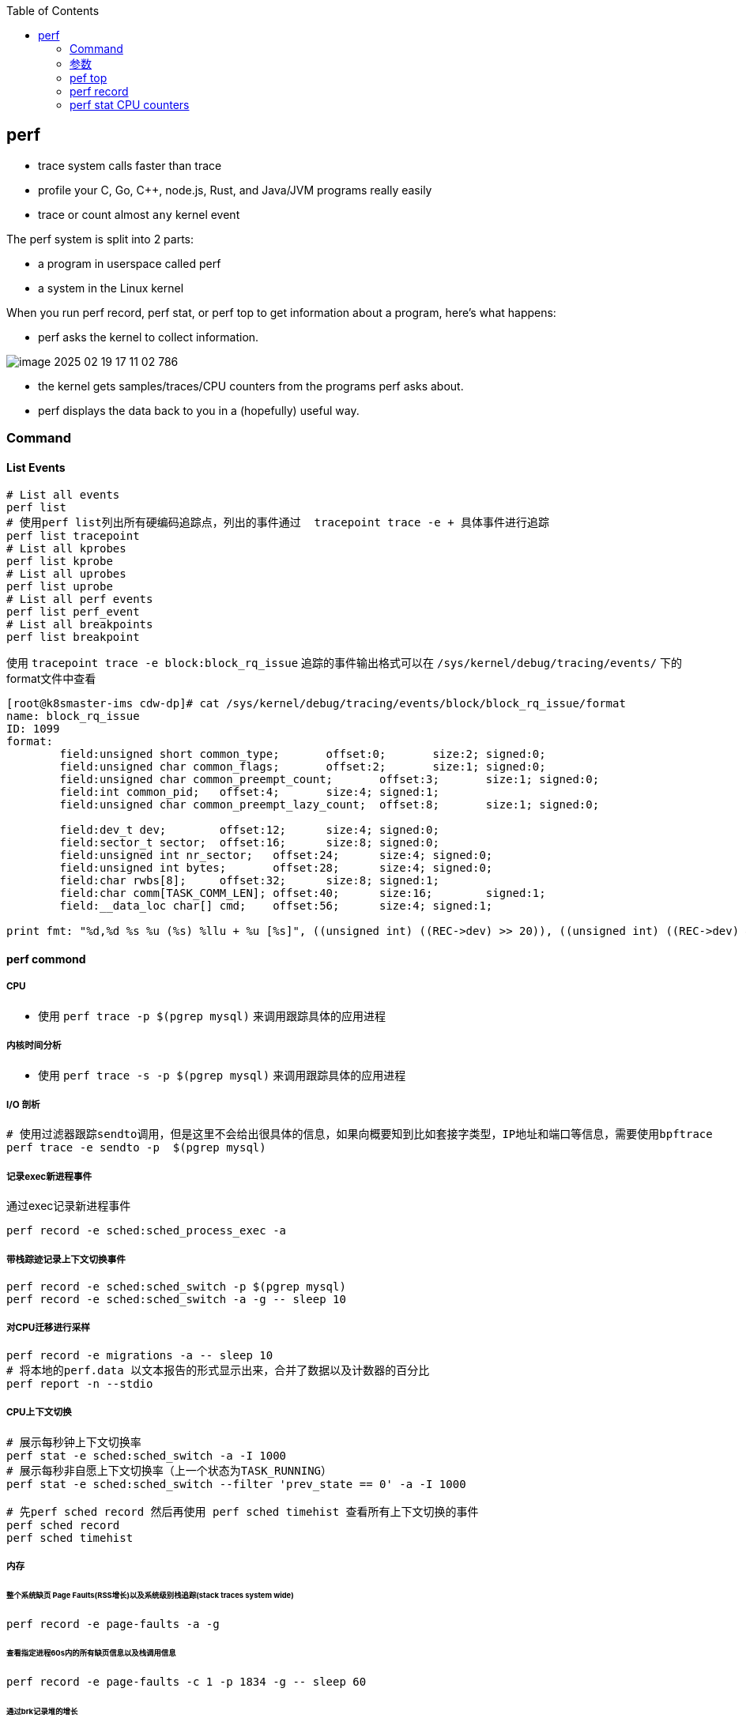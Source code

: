 :toc:

// 保证所有的目录层级都可以正常显示图片
:path: linux/
:imagesdir: ../image/

// 只有book调用的时候才会走到这里
ifdef::rootpath[]
:imagesdir: {rootpath}{path}{imagesdir}
endif::rootpath[]

== perf

- trace system calls faster than trace
- profile your C, Go, C++, node.js, Rust, and Java/JVM programs really easily
- trace or count almost `any` kernel event

The perf system is split into 2 parts:

- a program in userspace called perf
- a system in the Linux kernel

When you run perf record, perf stat, or perf top to get information about a program, here's what happens:

- perf asks the kernel to collect information.

image::../image/linux/image-2025-02-19-17-11-02-786.png[]

- the kernel gets samples/traces/CPU counters from the programs perf asks about.
- perf displays the data back to you in a (hopefully) useful way.

=== Command

==== List Events

[source,bash]
----
# List all events
perf list
# 使用perf list列出所有硬编码追踪点，列出的事件通过  tracepoint trace -e + 具体事件进行追踪
perf list tracepoint
# List all kprobes
perf list kprobe
# List all uprobes
perf list uprobe
# List all perf events
perf list perf_event
# List all breakpoints
perf list breakpoint
----

使用 `tracepoint trace -e block:block_rq_issue` 追踪的事件输出格式可以在 `/sys/kernel/debug/tracing/events/` 下的format文件中查看

[source,bash]
----
[root@k8smaster-ims cdw-dp]# cat /sys/kernel/debug/tracing/events/block/block_rq_issue/format
name: block_rq_issue
ID: 1099
format:
        field:unsigned short common_type;       offset:0;       size:2; signed:0;
        field:unsigned char common_flags;       offset:2;       size:1; signed:0;
        field:unsigned char common_preempt_count;       offset:3;       size:1; signed:0;
        field:int common_pid;   offset:4;       size:4; signed:1;
        field:unsigned char common_preempt_lazy_count;  offset:8;       size:1; signed:0;

        field:dev_t dev;        offset:12;      size:4; signed:0;
        field:sector_t sector;  offset:16;      size:8; signed:0;
        field:unsigned int nr_sector;   offset:24;      size:4; signed:0;
        field:unsigned int bytes;       offset:28;      size:4; signed:0;
        field:char rwbs[8];     offset:32;      size:8; signed:1;
        field:char comm[TASK_COMM_LEN]; offset:40;      size:16;        signed:1;
        field:__data_loc char[] cmd;    offset:56;      size:4; signed:1;

print fmt: "%d,%d %s %u (%s) %llu + %u [%s]", ((unsigned int) ((REC->dev) >> 20)), ((unsigned int) ((REC->dev) & ((1U << 20) - 1))), REC->rwbs, REC->bytes, __get_str(cmd), (unsigned long long)REC->sector, REC->nr_sector, REC->comm
----

==== perf commond

===== CPU

- 使用 `perf trace -p $(pgrep mysql)` 来调用跟踪具体的应用进程

===== 内核时间分析

- 使用 `perf trace -s -p $(pgrep mysql)` 来调用跟踪具体的应用进程

===== I/O 剖析

[source,bash]
----
# 使用过滤器跟踪sendto调用，但是这里不会给出很具体的信息，如果向概要知到比如套接字类型，IP地址和端口等信息，需要使用bpftrace
perf trace -e sendto -p  $(pgrep mysql)
----

===== 记录exec新进程事件

通过exec记录新进程事件

[source,bash]
----
perf record -e sched:sched_process_exec -a
----

===== 带栈踪迹记录上下文切换事件

[source,bash]
----
perf record -e sched:sched_switch -p $(pgrep mysql)
perf record -e sched:sched_switch -a -g -- sleep 10
----

===== 对CPU迁移进行采样

[source,bash]
----
perf record -e migrations -a -- sleep 10
# 将本地的perf.data 以文本报告的形式显示出来，合并了数据以及计数器的百分比
perf report -n --stdio
----

===== CPU上下文切换

[source,bash]
----
# 展示每秒钟上下文切换率
perf stat -e sched:sched_switch -a -I 1000
# 展示每秒非自愿上下文切换率（上一个状态为TASK_RUNNING）
perf stat -e sched:sched_switch --filter 'prev_state == 0' -a -I 1000

# 先perf sched record 然后再使用 perf sched timehist 查看所有上下文切换的事件
perf sched record
perf sched timehist
----

===== 内存

====== 整个系统缺页 Page Faults(RSS增长)以及系统级别栈追踪(stack traces system wide)

[source,bash]
----
perf record -e page-faults -a -g
----

====== 查看指定进程60s内的所有缺页信息以及栈调用信息

[source,bash]
----
perf record -e page-faults -c 1 -p 1834 -g -- sleep 60
----

====== 通过brk记录堆的增长

[source,bash]
----
perf record -e syscalls:sys_enter_brk -a -g
----

====== 跟踪页在NUMA系统上的页迁移情况

[source,bash]
----
perf record -e migrate:mm_migrate_pages -a
----

====== *vmscan* 虚拟内存扫描

在 Linux 内核中，vmscan（Virtual Memory Scan）指的是内核用于回收内存的一系列机制和过程。当系统的可用内存不足时，vmscan 会尝试通过回收各种类型的页面来释放内存，从而为新的分配请求腾出空间。这个过程涉及到扫描和评估系统中的不同页面，以决定哪些页面可以被安全地回收。

vmscan 的主要功能

1. **页面回收**：当物理内存接近耗尽时，vmscan 会启动页面回收进程，从内存中移除不常用的数据页，并将其写回到交换分区（swap）或者文件系统中。
2. **页面扫描**：vmscan 会扫描不同的页面列表（如活动列表、非活动列表等），以找到可以回收的页面。
3. **平衡内存使用**：通过调整不同页面列表之间的页面分布，确保系统的内存使用处于最佳状态。

相关事件

在性能监控工具（如 `perf`）或系统监视器中提到的 "vmscan" 事件通常指与上述过程相关的特定内核操作或状态变化。例如：

- **pgscan_kswapd**: kswapd 是负责后台页面回收的守护进程。此计数表示由 kswapd 扫描的页面数量。
- **pgscan_direct**: 表示直接页面回收过程中扫描的页面数量。
- **pgsteal**: 表示从页面缓存或其他内存池中实际回收的页面数量。
- **vmeff** (VM efficiency): 页面盗取率与页面扫描率的比率，反映了页面回收的效率。

[source,bash]
----
perf record -e 'vmscan:*' -a -- sleep 10
# 显示每秒vmscan事件, 1000ms
perf record -e 'vmscan:*' -a -I 1000
----

> 请注意，上面的例子可能不会直接工作，因为具体的 vmscan 事件名可能有所不同。你需要根据你的内核版本和架构检查 `perf list` 命令输出，找出正确的事件名称。

====== *kmem* 内核内存分配与释放相关事件

在 Linux 内核性能分析中，`kmem` 相关的事件指的是与内核内存分配和释放相关的操作。这些事件可以帮助开发者和系统管理员了解内核如何管理其内存，识别潜在的性能瓶颈或内存泄漏问题。通过使用性能监控工具如 `perf`，可以记录和分析这些事件。

kmem 事件概述

1. **内核内存分配**：当内核需要为自身操作或其他模块分配内存时触发。
2. **内核内存释放**：当不再需要某块内存时，内核将其释放回空闲池时触发。
3. **Slab 分配器活动**：Linux 使用 slab 分配器来高效地管理内核对象的内存分配，相关事件可以展示 slab 分配器的行为。

要使用 `perf` 工具记录 `kmem` 相关事件，首先需要查看你的系统支持哪些具体的 kmem 事件。这可以通过运行 `perf list` 命令来实现。然后，你可以针对特定的 kmem 事件进行采样。下面是一个基本示例流程：

[source,bash]
----
perf list kmem
----

[source,bash]
----
sudo perf record -e kmem:kmalloc -a -- sleep 10
----

这里 `-e kmem:kmalloc` 指定了要监控的 kmem 事件（即内核内存分配），`-a` 表示对所有 CPU 进行采样，`sleep 10` 则表示持续监控 10 秒钟。

示例事件解释

- **kmalloc**: 内核动态分配内存的操作。
- **kfree**: 内存被释放回内核的过程。
- **kmalloc_node**: 类似于 kmalloc，但指定了内存节点以优化 NUMA 系统上的性能。
- **kmem_cache_alloc**: 从特定的 slab 缓存中分配内存。
- **kmem_cache_free**: 将内存释放回特定的 slab 缓存。

注意事项

- **权限问题**：某些性能事件可能需要超级用户权限才能访问。
- **性能影响**：长时间或高频率的性能监测可能会对系统性能产生一定影响。
- **事件名称差异**：不同版本的 Linux 内核支持的事件名称可能有所不同，请根据实际情况调整使用的事件名称。

====== 内存压缩事件 compaction

在 Linux 内核中，内存压缩事件通常与内存管理子系统中的页面回收机制相关。当系统内存紧张时，内核会尝试通过多种方式释放和回收内存，其中之一就是内存压缩（memory compaction）。内存压缩的目标是将分散的空闲页面合并成较大的连续块，以便更有效地分配大块内存。

为了计算所有的内存压缩事件，可以使用 `perf` 工具来监控与内存压缩相关的特定事件。以下是如何进行操作的步骤：

查找可用的内存压缩事件

[source,bash]
----
sudo perf list | grep compact
  compaction:mm_compaction_begin                     [Tracepoint event]
  compaction:mm_compaction_defer_compaction          [Tracepoint event]
  compaction:mm_compaction_defer_reset               [Tracepoint event]
  compaction:mm_compaction_deferred                  [Tracepoint event]
  compaction:mm_compaction_end                       [Tracepoint event]
  compaction:mm_compaction_finished                  [Tracepoint event]
  # 表示隔离了多少个页面以内存申请或者内存迁移使用
  compaction:mm_compaction_isolate_freepages         [Tracepoint event]
  compaction:mm_compaction_isolate_migratepages      [Tracepoint event]
  compaction:mm_compaction_kcompactd_sleep           [Tracepoint event]
  compaction:mm_compaction_kcompactd_wake            [Tracepoint event]
  # 表示迁移了多少个页面
  compaction:mm_compaction_migratepages              [Tracepoint event]
  compaction:mm_compaction_suitable                  [Tracepoint event]
  compaction:mm_compaction_try_to_compact_pages      [Tracepoint event]
  compaction:mm_compaction_wakeup_kcompactd          [Tracepoint event]
  oom:compact_retry                                  [Tracepoint event]
  xfs:xfs_attr_leaf_compact                          [Tracepoint event]
----

.使用perf记录所有内存压缩的事件
[source,bash]
----
sudo perf record -e 'compaction:*' -a -I 1000
----











==== Counting Events

[source,bash]
----
# CPU counter statistics for the specified command:
perf stat command

# Detailed CPU counter statistics (includes extras) for the specified command:
perf stat -d command

# CPU counter statistics for the specified PID, until Ctrl-C:
perf stat -p PID

# CPU counter statistics for the entire system, for 5 seconds:
perf stat -a sleep 5

# Various basic CPU statistics, system wide, for 10 seconds:
perf stat -e cycles,instructions,cache-references,cache-misses,bus-cycles -a sleep 10

# Various CPU level 1 data cache statistics for the specified command:
perf stat -e L1-dcache-loads,L1-dcache-load-misses,L1-dcache-stores command

# Various CPU data TLB statistics for the specified command:
perf stat -e dTLB-loads,dTLB-load-misses,dTLB-prefetch-misses command

# Various CPU last level cache statistics for the specified command:
perf stat -e LLC-loads,LLC-load-misses,LLC-stores,LLC-prefetches command

# Using raw PMC counters, eg, counting unhalted core cycles:
perf stat -e r003c -a sleep 5

# PMCs: counting cycles and frontend stalls via raw specification:
perf stat -e cycles -e cpu/event=0x0e,umask=0x01,inv,cmask=0x01/ -a sleep 5

# Count syscalls per-second system-wide:
perf stat -e raw_syscalls:sys_enter -I 1000 -a

# Count system calls by type for the specified PID, until Ctrl-C:
perf stat -e 'syscalls:sys_enter_*' -p PID

# Count system calls by type for the entire system, for 5 seconds:
perf stat -e 'syscalls:sys_enter_*' -a sleep 5

# Count scheduler events for the specified PID, until Ctrl-C:
perf stat -e 'sched:*' -p PID

# Count scheduler events for the specified PID, for 10 seconds:
perf stat -e 'sched:*' -p PID sleep 10

# Count ext4 events for the entire system, for 10 seconds:
perf stat -e 'ext4:*' -a sleep 10

# Count block device I/O events for the entire system, for 10 seconds:
perf stat -e 'block:*' -a sleep 10

# Count all vmscan events, printing a report every second:
perf stat -e 'vmscan:*' -a -I 1000
----

==== Profiling

[source,bash]
----
# Sample on-CPU functions for the specified command, at 99 Hertz:
perf record -F 99 command

# Sample on-CPU functions for the specified PID, at 99 Hertz, until Ctrl-C:
perf record -F 99 -p PID

# Sample on-CPU functions for the specified PID, at 99 Hertz, for 10 seconds:
perf record -F 99 -p PID sleep 10

# Sample CPU stack traces (via frame pointers) for the specified PID, at 99 Hertz, for 10 seconds:
perf record -F 99 -p PID -g -- sleep 10

# Sample CPU stack traces for the PID, using dwarf (dbg info) to unwind stacks, at 99 Hertz, for 10 seconds:
perf record -F 99 -p PID --call-graph dwarf sleep 10

# Sample CPU stack traces for the entire system, at 99 Hertz, for 10 seconds (< Linux 4.11):
perf record -F 99 -ag -- sleep 10

# Sample CPU stack traces for the entire system, at 99 Hertz, for 10 seconds (>= Linux 4.11):
perf record -F 99 -g -- sleep 10

# If the previous command didn't work, try forcing perf to use the cpu-clock event:
perf record -F 99 -e cpu-clock -ag -- sleep 10

# Sample CPU stack traces for a container identified by its /sys/fs/cgroup/perf_event cgroup:
perf record -F 99 -e cpu-clock --cgroup=docker/1d567f4393190204...etc... -a -- sleep 10

# Sample CPU stack traces for the entire system, with dwarf stacks, at 99 Hertz, for 10 seconds:
perf record -F 99 -a --call-graph dwarf sleep 10

# Sample CPU stack traces for the entire system, using last branch record for stacks, ... (>= Linux 4.?):
perf record -F 99 -a --call-graph lbr sleep 10

# Sample CPU stack traces, once every 10,000 Level 1 data cache misses, for 5 seconds:
perf record -e L1-dcache-load-misses -c 10000 -ag -- sleep 5

# Sample CPU stack traces, once every 100 last level cache misses, for 5 seconds:
perf record -e LLC-load-misses -c 100 -ag -- sleep 5

# Sample on-CPU kernel instructions, for 5 seconds:
perf record -e cycles:k -a -- sleep 5

# Sample on-CPU user instructions, for 5 seconds:
perf record -e cycles:u -a -- sleep 5

# Sample on-CPU user instructions precisely (using PEBS), for 5 seconds:
perf record -e cycles:up -a -- sleep 5

# Perform branch tracing (needs HW support), for 1 second:
perf record -b -a sleep 1

# Sample CPUs at 49 Hertz, and show top addresses and symbols, live (no perf.data file):
perf top -F 49

# Sample CPUs at 49 Hertz, and show top process names and segments, live:
perf top -F 49 -ns comm,dso
----


==== Static Tracing

[source,bash]
----
# Trace new processes, until Ctrl-C:
perf record -e sched:sched_process_exec -a

# Sample (take a subset of) context-switches, until Ctrl-C:
perf record -e context-switches -a

# Trace all context-switches, until Ctrl-C:
perf record -e context-switches -c 1 -a

# Include raw settings used (see: man perf_event_open):
perf record -vv -e context-switches -a

# Trace all context-switches via sched tracepoint, until Ctrl-C:
perf record -e sched:sched_switch -a

# Sample context-switches with stack traces, until Ctrl-C:
perf record -e context-switches -ag

# Sample context-switches with stack traces, for 10 seconds:
perf record -e context-switches -ag -- sleep 10

# Sample CS, stack traces, and with timestamps (< Linux 3.17, -T now default):
perf record -e context-switches -ag -T

# Sample CPU migrations, for 10 seconds:
perf record -e migrations -a -- sleep 10

# Trace all connect()s with stack traces (outbound connections), until Ctrl-C:
perf record -e syscalls:sys_enter_connect -ag

# Trace all accepts()s with stack traces (inbound connections), until Ctrl-C:
perf record -e syscalls:sys_enter_accept* -ag

# Trace all block device (disk I/O) requests with stack traces, until Ctrl-C:
perf record -e block:block_rq_insert -ag

# Sample at most 100 block device requests per second, until Ctrl-C:
perf record -F 100 -e block:block_rq_insert -a

# Trace all block device issues and completions (has timestamps), until Ctrl-C:
perf record -e block:block_rq_issue -e block:block_rq_complete -a

# Trace all block completions, of size at least 100 Kbytes, until Ctrl-C:
perf record -e block:block_rq_complete --filter 'nr_sector > 200'

# Trace all block completions, synchronous writes only, until Ctrl-C:
perf record -e block:block_rq_complete --filter 'rwbs == "WS"'

# Trace all block completions, all types of writes, until Ctrl-C:
perf record -e block:block_rq_complete --filter 'rwbs ~ "*W*"'

# Sample minor faults (RSS growth) with stack traces, until Ctrl-C:
perf record -e minor-faults -ag

# Trace all minor faults with stack traces, until Ctrl-C:
perf record -e minor-faults -c 1 -ag

# Sample page faults with stack traces, until Ctrl-C:
perf record -e page-faults -ag

# Trace all ext4 calls, and write to a non-ext4 location, until Ctrl-C:
perf record -e 'ext4:*' -o /tmp/perf.data -a

# Trace kswapd wakeup events, until Ctrl-C:
perf record -e vmscan:mm_vmscan_wakeup_kswapd -ag

# Add Node.js USDT probes (Linux 4.10+):
perf buildid-cache --add `which node`

# Trace the node http__server__request USDT event (Linux 4.10+):
perf record -e sdt_node:http__server__request -a
----

==== Dynamic Tracing

[source,bash]
----
# Add a tracepoint for the kernel tcp_sendmsg() function entry ("--add" is optional):
perf probe --add tcp_sendmsg

# Remove the tcp_sendmsg() tracepoint (or use "--del"):
perf probe -d tcp_sendmsg

# Add a tracepoint for the kernel tcp_sendmsg() function return:
perf probe 'tcp_sendmsg%return'

# Show available variables for the kernel tcp_sendmsg() function (needs debuginfo):
perf probe -V tcp_sendmsg

# Show available variables for the kernel tcp_sendmsg() function, plus external vars (needs debuginfo):
perf probe -V tcp_sendmsg --externs

# Show available line probes for tcp_sendmsg() (needs debuginfo):
perf probe -L tcp_sendmsg

# Show available variables for tcp_sendmsg() at line number 81 (needs debuginfo):
perf probe -V tcp_sendmsg:81

# Add a tracepoint for tcp_sendmsg(), with three entry argument registers (platform specific):
perf probe 'tcp_sendmsg %ax %dx %cx'

# Add a tracepoint for tcp_sendmsg(), with an alias ("bytes") for the %cx register (platform specific):
perf probe 'tcp_sendmsg bytes=%cx'

# Trace previously created probe when the bytes (alias) variable is greater than 100:
perf record -e probe:tcp_sendmsg --filter 'bytes > 100'

# Add a tracepoint for tcp_sendmsg() return, and capture the return value:
perf probe 'tcp_sendmsg%return $retval'

# Add a tracepoint for tcp_sendmsg(), and "size" entry argument (reliable, but needs debuginfo):
perf probe 'tcp_sendmsg size'

# Add a tracepoint for tcp_sendmsg(), with size and socket state (needs debuginfo):
perf probe 'tcp_sendmsg size sk->__sk_common.skc_state'

# Tell me how on Earth you would do this, but don't actually do it (needs debuginfo):
perf probe -nv 'tcp_sendmsg size sk->__sk_common.skc_state'

# Trace previous probe when size is non-zero, and state is not TCP_ESTABLISHED(1) (needs debuginfo):
perf record -e probe:tcp_sendmsg --filter 'size > 0 && skc_state != 1' -a

# Add a tracepoint for tcp_sendmsg() line 81 with local variable seglen (needs debuginfo):
perf probe 'tcp_sendmsg:81 seglen'

# Add a tracepoint for do_sys_open() with the filename as a string (needs debuginfo):
perf probe 'do_sys_open filename:string'

# Add a tracepoint for myfunc() return, and include the retval as a string:
perf probe 'myfunc%return +0($retval):string'

# Add a tracepoint for the user-level malloc() function from libc:
perf probe -x /lib64/libc.so.6 malloc

# Add a tracepoint for this user-level static probe (USDT, aka SDT event):
perf probe -x /usr/lib64/libpthread-2.24.so %sdt_libpthread:mutex_entry

# List currently available dynamic probes:
perf probe -l
----


==== Mixed

[source,bash]
----
# Trace system calls by process, showing a summary refreshing every 2 seconds:
perf top -e raw_syscalls:sys_enter -ns comm

# Trace sent network packets by on-CPU process, rolling output (no clear):
stdbuf -oL perf top -e net:net_dev_xmit -ns comm | strings

# Sample stacks at 99 Hertz, and, context switches:
perf record -F99 -e cpu-clock -e cs -a -g

# Sample stacks to 2 levels deep, and, context switch stacks to 5 levels (needs 4.8):
perf record -F99 -e cpu-clock/max-stack=2/ -e cs/max-stack=5/ -a -g
----

==== Special

[source,bash]
----
# Record cacheline events (Linux 4.10+):
perf c2c record -a -- sleep 10

# Report cacheline events from previous recording (Linux 4.10+):
perf c2c report
----

==== Reporting

[source,bash]
----
# Show perf.data in an ncurses browser (TUI) if possible:
perf report

# Show perf.data with a column for sample count:
perf report -n

# Show perf.data as a text report, with data coalesced and percentages:
perf report --stdio

# Report, with stacks in folded format: one line per stack (needs 4.4):
perf report --stdio -n -g folded

# List all events from perf.data:
perf script

# List all perf.data events, with data header (newer kernels; was previously default):
perf script --header

# List all perf.data events, with customized fields (< Linux 4.1):
perf script -f time,event,trace

# List all perf.data events, with customized fields (>= Linux 4.1):
perf script -F time,event,trace

# List all perf.data events, with my recommended fields (needs record -a; newer kernels):
perf script --header -F comm,pid,tid,cpu,time,event,ip,sym,dso

# List all perf.data events, with my recommended fields (needs record -a; older kernels):
perf script -f comm,pid,tid,cpu,time,event,ip,sym,dso

# Dump raw contents from perf.data as hex (for debugging):
perf script -D

# Disassemble and annotate instructions with percentages (needs some debuginfo):
perf annotate --stdio
----


=== 参数

- `-F`: pic sample frequency
- `-g`: record stack traces
- `-p`: trace process
- `-e`: choose events to record
- `-a`: trace all processes
- `-i`: input file
- `-p`: specify a PID

[source,bash]
----
# Sample CPUs at 49 Hertz, show top symbols:
perf top -F 49
# Sample CPUs, show top process names and segments:
perf top -ns comm,dso
# Count system calls by process, refreshing every 1 second:
perf top -e raw_syscalls:sys_enter -ns comm -d 1
# Count sent network packets by process, rolling output:
stdbuf -oL perf top -e net:net_dev_xmit -ns comm | strings

# *perf stat counteventsFCPUcounters9*
# CPU counter statistics for COMMAND:
perf stat COMMAND
# *Detailed* CPU counter statistics for COMMAND:
perf stat -ddd command
# Count system calls for PID, until Ctrl-C:
perf stat -e 'syscalls:sys_enter_*' -p PID
# Count block device I/O events for the entire system, for 10
seconds:
perf stat -e 'block:*' -a sleep 10


# *Reporting*
# Show perf.data in an ncurses browser:
perf report
# Show perf.data as a text report:
perf report --stdio
# List all events from perf.data:
perf script
# Annotate assembly instructions from perf.data
# with percentages
perf annotate [--stdio]

# *perf trace trace system calls otherevents*
# Trace syscalls system wide
perf trace
# Trace syscalls for PID
perf trace -p PID

# *perf record record profiling data*
# Sample CPU functions for COMMAND at 99 Hertz:
perf record -F 99 COMMAND
# Sample CPU functions for PID, until Ctrl-C:
perf record -p PID
# Sample CPU functions for PID, for 10 seconds:
perf record -p PID sleep 10
# Sample CPU stack traces for PID, for 10 seconds:
perf record -p PID -g -- sleep 10
# Sample CPU stack traces for PID, using DWARF to unwind stack:
perf record -p PID --call-graph dwarf

# *perfrecord record tracing data*
# Trace new processes, until Ctrl-C:
perf record -e sched:sched_process_exec -a
# Trace all context switches, until Ctrl-C:
perf record -e context-switches -a
# Trace all context switches with stack traces, for 10 seconds: 上下文切换是指从一个进程或线程切换到另一个的过程，特别是针对高性能的应用，非常有用
perf record -e context-switches -ag -- sleep 10
# Trace all page faults with stack traces, until Ctrl-C: 缓存未命中，对文件经常读写时会用到
perf record -e page-faults -ag

# *adding new trace events*
# Add a tracepoint for kernel function tcp_sendmsg():
perf probe 'tcp_sendmsg'
# Trace previously created probe:
perf record -e probe:tcp_sendmsg -a
# Add a tracepoint for myfunc() and include the retval as a string:
perf probe 'myfunc%return +0($retval):string'
# Trace previous probe when size > 0:
perf record -e probe:tcp_sendmsg --filter 'size > 0' -a
# Add a tracepoint for do_sys_open() with the filename as a string:
perf probe 'do_sys_open filename:string'
----

=== pef top

使用top命令，你能看出进程占用的CPU百分比，使用perf top你能看出函数占用cpu的情况。

如果你想知道具体哪个函数占用CPU，使用 `perf top` 命令来查看。

[source,bash]
----
# perf top
Samples: 36K of event 'cycles:P', 4000 Hz, Event count (approx.): 12219433698 lost: 0/0 drop: 0/0
Overhead  Shared Object                          Symbol
   1.93%  perf                                   [.] __symbols__insert
   1.72%  perf                                   [.] rb_next
   1.48%  [kernel]                               [k] __update_blocked_fair
   0.94%  perf                                   [.] kallsyms__parse
   0.86%  [kernel]                               [k] module_get_kallsym
   0.67%  [kernel]                               [k] kallsyms_expand_symbol.constprop.0
   0.61%  [kernel]                               [k] memcpy_erms
   0.61%  [kernel]                               [k] vsnprintf
   ...
----

以第一行为例：

- 1.93% : CPU使用百分比
- [./k] : 用户态/内核态
- __symbols__insert ： 符号或函数名


=== perf record

和top命令一样，perf record命令只是能让你有个对整体状况有个了解，想要深入挖掘，需要使用perf report命令。

perf record和perf top收集的信息一样，但是perf record会将收集的信息perf.data保存在当前目录，后面有需要的时候可以进行分析。

- perf record [COMMAND] : 运行命令，知道命令退出
- perf record PID : 监控指定进程，知道CTRL+C退出
- perf record -a : 监控所有进程，知道CTRL+C退出

当然perf也能够支持定时任务，比如：

[source,bash]
----
# 监控 pid 为 8325 的进程，5秒后退出
perf record -p 8325 sleep 5
----

如果你不是很确定是那个函数导致的问题，可以使用 `-e` 参数指定事件，然后使用模糊匹配来监控所有相关的函数

[source,bash]
----
# 监控网络相关的函数
sudo perf record -e 'net:*' -ag -- sleep 60
# 监控系统调用相关函数， -g表示收集函数调用栈
perf record -e syscalls:sys_enter_connect -ag
----

如果只是从函数还是不能断定到底哪里出现了问题，可以在perf record之后，使用perf annotate命令来具体看下哪条指令占用的时间比较久，perf annotate会自动将对应函数进行反汇编。

[source,bash]
----
# 默认会使用当前目录下的perf.data文件
perf annotate
# 也可以使用-i 指定perf.data文件
perf annotate -i perf.data
----

如果你嫌弃perf.data可读性差，可以使用 perf script命令将perf.data转化为可读性高的文本。

[source,bash]
----
perf script > performance.txt
----

当然了一图胜千言，如果你想以图形的方式来查看，可以使用Flamegraph，地址为：`github.com/brendangregg/Flamegraph`

[source,bash]
----
sudo perf script | stackcollapse-perf.pl | flamegraph.pl > graph.svg
----

=== perf stat CPU counters

If you're writing high-performance programs, there  are a lot of CPU/hardware-level events you might be interested in counting:

- L1 cache hits/misses
- instructions per cycle
- page faults
- branch prediction misses
- CPU  cycles
- TLB misses

最后，千万不要忘记man手册

[source,bash]
----
# man 中对perf的子命令也进行了收录
man perf stat
man perf record
man perf report
man perf trace
man perf top
----

































